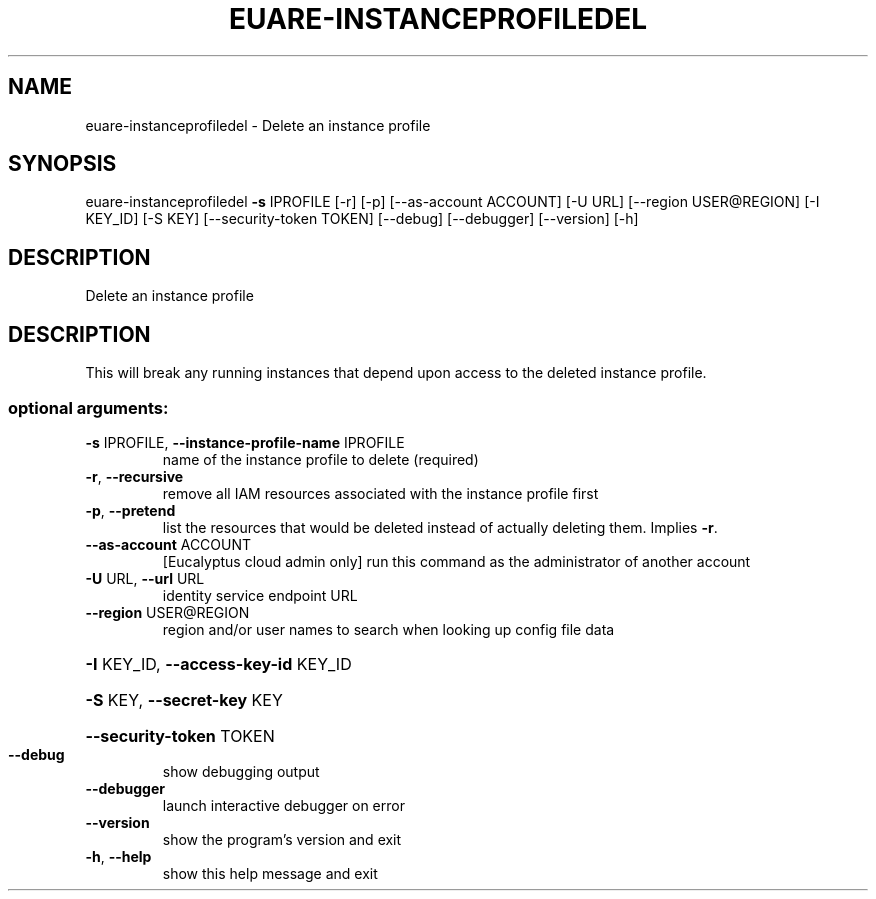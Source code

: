 .\" DO NOT MODIFY THIS FILE!  It was generated by help2man 1.44.1.
.TH EUARE-INSTANCEPROFILEDEL "1" "September 2014" "euca2ools 3.1.1" "User Commands"
.SH NAME
euare-instanceprofiledel \- Delete an instance profile
.SH SYNOPSIS
euare\-instanceprofiledel \fB\-s\fR IPROFILE [\-r] [\-p] [\-\-as\-account ACCOUNT]
[\-U URL] [\-\-region USER@REGION] [\-I KEY_ID]
[\-S KEY] [\-\-security\-token TOKEN] [\-\-debug]
[\-\-debugger] [\-\-version] [\-h]
.SH DESCRIPTION
Delete an instance profile
.SH DESCRIPTION
This will break any running instances that depend upon access to the
deleted instance profile.
.SS "optional arguments:"
.TP
\fB\-s\fR IPROFILE, \fB\-\-instance\-profile\-name\fR IPROFILE
name of the instance profile to delete (required)
.TP
\fB\-r\fR, \fB\-\-recursive\fR
remove all IAM resources associated with the instance
profile first
.TP
\fB\-p\fR, \fB\-\-pretend\fR
list the resources that would be deleted instead of
actually deleting them. Implies \fB\-r\fR.
.TP
\fB\-\-as\-account\fR ACCOUNT
[Eucalyptus cloud admin only] run this command as the
administrator of another account
.TP
\fB\-U\fR URL, \fB\-\-url\fR URL
identity service endpoint URL
.TP
\fB\-\-region\fR USER@REGION
region and/or user names to search when looking up
config file data
.HP
\fB\-I\fR KEY_ID, \fB\-\-access\-key\-id\fR KEY_ID
.HP
\fB\-S\fR KEY, \fB\-\-secret\-key\fR KEY
.HP
\fB\-\-security\-token\fR TOKEN
.TP
\fB\-\-debug\fR
show debugging output
.TP
\fB\-\-debugger\fR
launch interactive debugger on error
.TP
\fB\-\-version\fR
show the program's version and exit
.TP
\fB\-h\fR, \fB\-\-help\fR
show this help message and exit
